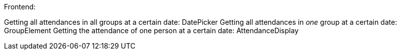 

Frontend:

Getting all attendances in all groups at a certain date: DatePicker
    Getting all attendances in _one_ group at a certain date: GroupElement 
        Getting the attendance of one person at a certain date: AttendanceDisplay